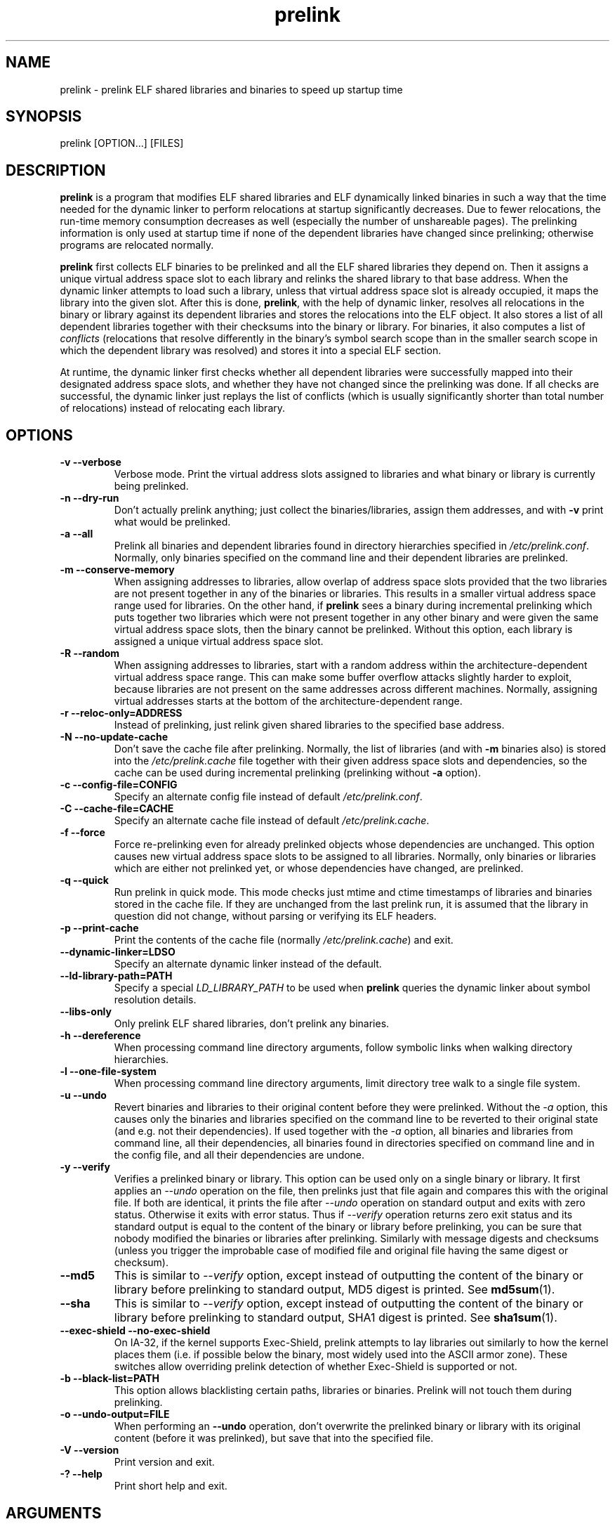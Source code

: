 .TH prelink 8 "01 March 2007"
.SH NAME
prelink \- prelink ELF shared libraries and binaries to speed up startup time
.SH SYNOPSIS
prelink
.RB [OPTION...]\ [FILES]
.SH DESCRIPTION
.B prelink
is a program that modifies ELF shared libraries and ELF dynamically linked
binaries in such a way that the time needed for the dynamic linker to 
perform relocations at startup significantly decreases.  
Due to fewer relocations, the
run-time memory consumption decreases as well (especially the 
number of unshareable pages).  
The prelinking information is only used at startup time if none of the 
dependent libraries have changed since prelinking; otherwise programs are
relocated normally.
.PP
.B prelink
first collects ELF binaries to be prelinked and all the ELF shared
libraries they depend on. Then it assigns a unique virtual address space
slot to each library and relinks the shared library to that base address.
When the dynamic linker attempts to load such a library, unless that virtual
address space slot is already occupied, it maps the library into the given 
slot.
After this is done,
.BR prelink ,
with the help of dynamic linker, resolves all relocations in the binary or
library against its dependent libraries and stores the relocations into the
ELF object.
It also stores a list of all dependent libraries together with their
checksums into the binary or library.
For binaries, it also computes a list of
.IR conflicts
(relocations that resolve differently in the binary's symbol search scope
than in the smaller search scope in which the dependent library was
resolved) and stores it into a special ELF section.
.PP
At runtime, the dynamic linker first checks whether all dependent libraries
were successfully mapped into their designated address space slots, and
whether they have not changed since the prelinking was done.
If all checks are successful, the dynamic linker just replays the list of
conflicts (which is usually significantly shorter than total number of
relocations) instead of relocating each library.
.SH OPTIONS
.TP
.B \-v\ \-\-verbose
Verbose mode.
Print the virtual address slots assigned to libraries and what binary
or library is currently being prelinked.
.TP
.B \-n\ \-\-dry\-run
Don't actually prelink anything; just collect the binaries/libraries, assign
them addresses, and with
.B \-v 
print what would be prelinked.
.TP
.B \-a \-\-all
Prelink all binaries and dependent libraries found in directory hierarchies
specified in
.IR /etc/prelink.conf .
Normally, only binaries specified on the command line and their dependent
libraries are prelinked.
.TP
.B \-m \-\-conserve\-memory
When assigning addresses to libraries, allow overlap of address space slots
provided that the two libraries are not present together in any of the
binaries or libraries. This results in a smaller virtual address space range
used for libraries.  On the other hand, if 
.B prelink
sees a binary during incremental prelinking 
which puts together two libraries which were not present
together in any other binary and were given the same virtual address space
slots, then the binary cannot be prelinked.
Without this option, 
each library is assigned a unique virtual address space slot.
.TP
.B \-R \-\-random
When assigning addresses to libraries, start with a random address within
the architecture-dependent virtual address space range.
This can make some buffer overflow attacks slightly harder to exploit,
because libraries are not present on the same addresses across different
machines.
Normally, assigning virtual addresses starts at the bottom of the 
architecture-dependent range.
.TP
.B \-r \-\-reloc\-only=ADDRESS
Instead of prelinking, just relink given shared libraries to the specified
base address.
.TP
.B \-N \-\-no\-update\-cache
Don't save the cache file after prelinking. 
Normally, the list of libraries (and with
.B \-m
binaries also) is stored into the
.I /etc/prelink.cache
file together with their given address space slots and dependencies, so
the cache can be used during incremental prelinking (prelinking without
.B \-a
option).
.TP
.B \-c \-\-config\-file=CONFIG
Specify an alternate config file instead of default
.IR /etc/prelink.conf .
.TP
.B \-C \-\-cache\-file=CACHE
Specify an alternate cache file instead of default
.IR /etc/prelink.cache .
.TP
.B \-f \-\-force
Force re-prelinking even for already prelinked objects whose 
dependencies are unchanged. 
This option causes new virtual address space slots to
be assigned to all libraries.
Normally, only binaries or libraries which are either not prelinked yet, or
whose dependencies have changed, are prelinked.
.TP
.B \-q \-\-quick
Run prelink in quick mode.  This mode checks just mtime and ctime timestamps
of libraries and binaries stored in the cache file.  If they are unchanged
from the last prelink run, it is assumed that the library in question did
not change, without parsing or verifying its ELF headers.
.TP
.B \-p \-\-print\-cache
Print the contents of the cache file (normally
.IR /etc/prelink.cache )
and exit.
.TP
.B \-\-dynamic\-linker=LDSO
Specify an alternate dynamic linker instead of the default.
.TP
.B \-\-ld\-library\-path=PATH
Specify a special
.IR LD_LIBRARY_PATH
to be used when
.B prelink
queries the dynamic linker about symbol resolution details.
.TP
.B \-\-libs\-only
Only prelink ELF shared libraries, don't prelink any binaries.
.TP
.B \-h \-\-dereference
When processing command line directory arguments, follow symbolic links when
walking directory hierarchies.
.TP
.B \-l \-\-one\-file\-system
When processing command line directory arguments, limit directory tree walk
to a single file system.
.TP
.B \-u \-\-undo
Revert binaries and libraries to their original content before they were
prelinked.
Without the
.I \-a
option, this causes only the binaries and libraries specified on the command
line to be reverted to their original state (and e.g. not their
dependencies). If used together with the
.I \-a
option, all binaries and libraries from command line, all their dependencies,
all binaries found in directories specified on command line and in the config
file, and all their dependencies are undone.
.TP
.B \-y \-\-verify
Verifies a prelinked binary or library.
This option can be used only on a single binary or library. It first applies
an
.I \-\-undo
operation on the file, then prelinks just that file again and compares this
with the original file. If both are identical, it prints the file after
.I \-\-undo
operation on standard output and exits with zero status. Otherwise it exits
with error status.
Thus if
.I \-\-verify
operation returns zero exit status and its standard output is
equal to the content of the binary or library before prelinking, you can be
sure that nobody modified the binaries or libraries after prelinking.
Similarly with message digests and checksums (unless you trigger the
improbable case of modified file and original file having the same digest
or checksum).
.TP
.B \-\-md5
This is similar to
.I \-\-verify
option, except instead of outputting the content of the binary or library
before prelinking to standard output, MD5 digest is printed.
See
.BR md5sum (1).
.TP
.B \-\-sha
This is similar to
.I \-\-verify
option, except instead of outputting the content of the binary or library
before prelinking to standard output, SHA1 digest is printed.
See
.BR sha1sum (1).
.TP
.B \-\-exec\-shield \-\-no\-exec\-shield
On IA-32, if the kernel supports Exec-Shield, prelink attempts to lay libraries
out similarly to how the kernel places them (i.e. if possible below the binary,
most widely used into the ASCII armor zone).  These switches allow overriding
prelink detection of whether Exec-Shield is supported or not.
.TP
.B \-b \-\-black\-list=PATH
This option allows blacklisting certain paths, libraries or binaries.
Prelink will not touch them during prelinking.
.TP
.B \-o \-\-undo\-output=FILE
When performing an
.B \-\-undo
operation, don't overwrite the prelinked binary or library with its
original content (before it was prelinked), but save that into the specified
file.
.TP
.B \-V \-\-version
Print version and exit.
.TP
.B \-? \-\-help
Print short help and exit.
.SH ARGUMENTS
Command-line arguments should be either directory hierarchies (in which case
.I \-l
and
.I \-h
options apply), or particular ELF binaries or shared libraries.
Specifying a shared library
explicitly on the command line causes it to be prelinked even if no binary
is linked against it.  Otherwise, binaries are collected together and only
the libraries they depend on are prelinked with them.
.SH EXAMPLES
.RS
# /usr/sbin/prelink -avmR
.RE
prelinks all binaries found in directories specified in
.I /etc/prelink.conf
and all their dependent libraries, assigning libraries unique virtual
address space slots only if they ever appear together, and starts
assigning libraries at a random address.
.RS
# /usr/sbin/prelink -vm ~/bin/progx
.RE
prelinks ~/bin/progx program and all its dependent libraries (unless
they were prelinked already e.g. during
.I prelink \-a
invocation).
.RS
# /usr/sbin/prelink -au
.RE
reverts all binaries and libraries to their original content.
.RS
# /usr/sbin/prelink -y /bin/prelinked_prog > /tmp/original_prog; echo $?
verifies whether /bin/prelinked_prog is unchanged.
.SH FILES
.PD 0
.TP 20
.B /etc/prelink.cache
Binary file containing a list of prelinked libraries and/or binaries together
with their assigned virtual address space slots and dependencies.
You can run
.I /usr/sbin/prelink -p
to see what is stored in there.
.TP 20
.B /etc/prelink.conf
Configuration file containing a list of directory hierarchies that
contain ELF shared libraries or binaries which should be prelinked.
This configuration file is used in
.B \-a
mode to find binaries which should be prelinked and also, no matter whether
.B \-a
is given or not, to limit which dependent shared libraries should be
prelinked. If
.B prelink
finds a dependent library of some binary or other library which is not
present in any of the directories specified either in
.B /etc/prelink.conf
or on the command line, then it cannot be prelinked.
Each line of the config file should be either a comment starting with
.BR # ,
or a directory name, or a blacklist specification.  Directory names can be prefixed
by the
.B \-l
switch, meaning the tree walk of the given directory is only limited to one
file system; or the
.B \-h
switch, meaning the tree walk of the given directory follows symbolic links.
A blacklist specification should be prefixed by
.B \-b
and optionally also
.B \-l
or
.B \-h
if needed.  A blacklist entry can be either an absolute directory name 
(in that case all files in that directory hierarchy are ignored by the
prelinker); 
an absolute filename
(then that particular library or binary is skipped);
or a glob pattern without a
.B /
character in it (then all files matching that glob in any directory
are ignored).
.SH SEE ALSO
.BR ldd (1),
.BR ld.so (8).
.SH BUGS
.LP
.B prelink
Some architectures, including IA-64 and HPPA, are not yet supported.
.SH AUTHORS
Jakub Jelinek <jakub@redhat.com>.
